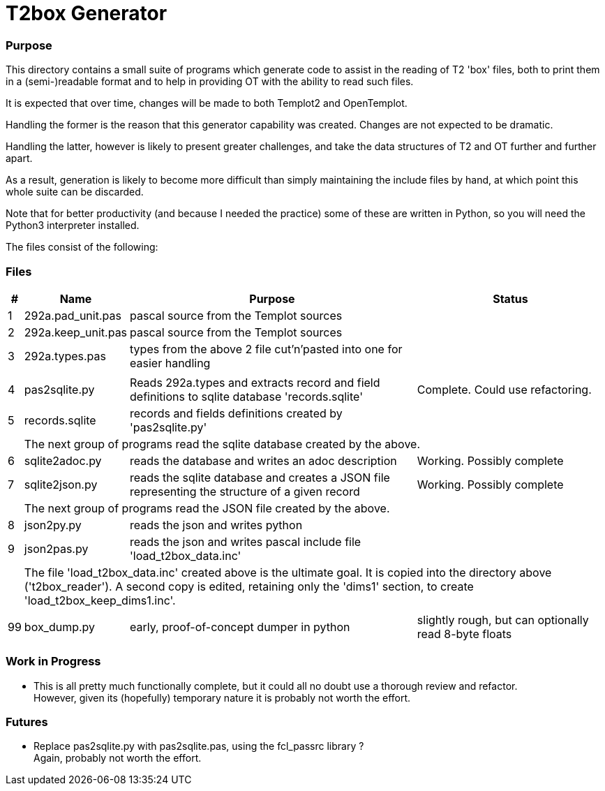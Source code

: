 = T2box Generator


=== Purpose

This directory contains a small suite of programs which generate code to assist in the reading of T2 'box' files,
both to print them in a (semi-)readable format and to help in providing OT with the ability to read such files.

It is expected that over time, changes will be made to both Templot2 and OpenTemplot. 

Handling the former is the reason that this generator capability was created. Changes are not expected to be dramatic. 

Handling the latter, however is likely to present greater challenges, and take the data structures of T2 and OT further and further apart.

As a result, generation is likely to  become more difficult than simply maintaining the include files by hand, 
at which point this whole suite can be discarded.

Note that for better productivity (and because I needed the practice) some of these are written in Python, 
so you will need the Python3 interpreter installed.

The files consist of the following:

=== Files

[options=header,cols="^1,<2,<30,<20"]
|======
| # | Name|Purpose|Status
| 1 | 292a.pad_unit.pas | pascal source from the Templot sources |
| 2 | 292a.keep_unit.pas | pascal source from the Templot sources |
| 3 | 292a.types.pas | types from the above 2 file cut'n'pasted into one for easier handling |
|
3+|
| 4 | pas2sqlite.py | Reads 292a.types and extracts record and field definitions to sqlite database 'records.sqlite'  |  Complete. Could use refactoring.
| 5 | records.sqlite | records and fields definitions created by 'pas2sqlite.py' |
| 
3+| The next group of programs read the sqlite database created by the above. 
| 6 | sqlite2adoc.py | reads the database and writes an adoc description | Working. Possibly complete
| 7 | sqlite2json.py | reads the sqlite database and creates a JSON file
        representing the structure of a given record | Working. Possibly complete
| 
3+| The next group of programs read the JSON file created by the above. 
| 8 | json2py.py | reads the json and writes python  |
| 9 | json2pas.py | reads the json and writes pascal include file 'load_t2box_data.inc' |
|
3+| The file 'load_t2box_data.inc' created above is the ultimate goal. It is copied into the directory above ('t2box_reader').
	A second copy is edited, retaining only the 'dims1' section, to create 'load_t2box_keep_dims1.inc'.
|  |  |  |
|99 | box_dump.py | early, proof-of-concept dumper in python | slightly rough, but can optionally read 8-byte floats
|======

=== Work in Progress

- This is all pretty much functionally complete, but it could all no doubt use a thorough review and refactor. +
	However, given its (hopefully) temporary nature it is probably not worth the effort.

=== Futures
- Replace pas2sqlite.py with pas2sqlite.pas, using the fcl_passrc library ? + 
	Again, probably not worth the effort.
